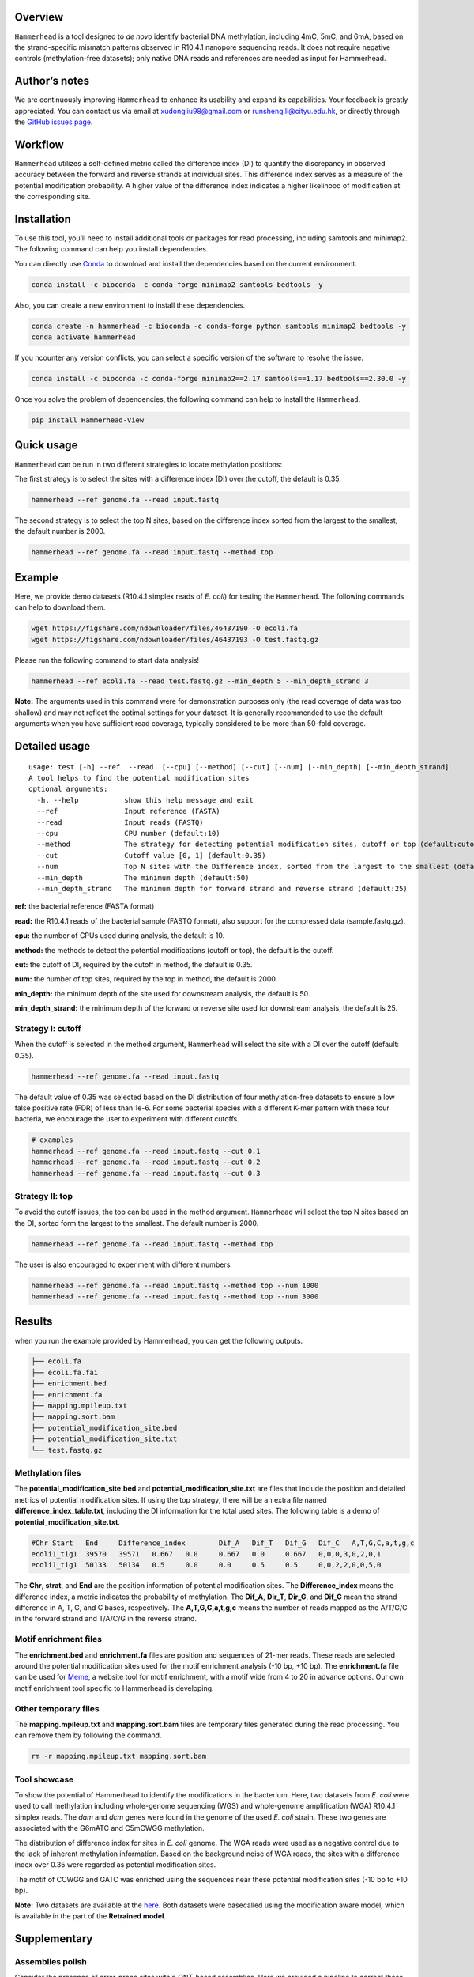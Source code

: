 Overview
========

|image1|

``Hammerhead`` is a tool designed to *de novo* identify bacterial DNA
methylation, including 4mC, 5mC, and 6mA, based on the strand-specific
mismatch patterns observed in R10.4.1 nanopore sequencing reads. It does
not require negative controls (methylation-free datasets); only native
DNA reads and references are needed as input for Hammerhead.

Author’s notes
==============

We are continuously improving ``Hammerhead`` to enhance its usability
and expand its capabilities. Your feedback is greatly appreciated. You
can contact us via email at xudongliu98@gmail.com or
runsheng.li@cityu.edu.hk, or directly through the `GitHub issues
page <https://github.com/lrslab/Hammerhead/issues>`__.

Workflow
========

|image2|

``Hammerhead`` utilizes a self-defined metric called the difference
index (DI) to quantify the discrepancy in observed accuracy between the
forward and reverse strands at individual sites. This difference index
serves as a measure of the potential modification probability. A higher
value of the difference index indicates a higher likelihood of
modification at the corresponding site.

Installation
============

To use this tool, you’ll need to install additional tools or packages
for read processing, including samtools and minimap2. The following
command can help you install dependencies.

You can directly use `Conda <https://docs.conda.io/en/latest/>`__ to
download and install the dependencies based on the current environment.

.. code:: shell

   conda install -c bioconda -c conda-forge minimap2 samtools bedtools -y

Also, you can create a new environment to install these dependencies.

.. code:: shell

   conda create -n hammerhead -c bioconda -c conda-forge python samtools minimap2 bedtools -y 
   conda activate hammerhead

If you ncounter any version conflicts, you can select a specific version
of the software to resolve the issue.

.. code:: shell

   conda install -c bioconda -c conda-forge minimap2==2.17 samtools==1.17 bedtools==2.30.0 -y

Once you solve the problem of dependencies, the following command can
help to install the ``Hammerhead``.

.. code:: shell

   pip install Hammerhead-View

Quick usage
===========

``Hammerhead`` can be run in two different strategies to locate
methylation positions:

The first strategy is to select the sites with a difference index (DI)
over the cutoff, the default is 0.35.

.. code:: shell

   hammerhead --ref genome.fa --read input.fastq

The second strategy is to select the top N sites, based on the
difference index sorted from the largest to the smallest, the default
number is 2000.

.. code:: shell

   hammerhead --ref genome.fa --read input.fastq --method top

Example
=======

Here, we provide demo datasets (R10.4.1 simplex reads of *E. coli*) for
testing the ``Hammerhead``. The following commands can help to download
them.

.. code:: shell

   wget https://figshare.com/ndownloader/files/46437190 -O ecoli.fa
   wget https://figshare.com/ndownloader/files/46437193 -O test.fastq.gz

Please run the following command to start data analysis!

.. code:: shell

   hammerhead --ref ecoli.fa --read test.fastq.gz --min_depth 5 --min_depth_strand 3

**Note:** The arguments used in this command were for demonstration
purposes only (the read coverage of data was too shallow) and may not
reflect the optimal settings for your dataset. It is generally
recommended to use the default arguments when you have sufficient read
coverage, typically considered to be more than 50-fold coverage.

Detailed usage
==============

::

   usage: test [-h] --ref  --read  [--cpu] [--method] [--cut] [--num] [--min_depth] [--min_depth_strand]
   A tool helps to find the potential modification sites
   optional arguments:
     -h, --help           show this help message and exit
     --ref                Input reference (FASTA)
     --read               Input reads (FASTQ)
     --cpu                CPU number (default:10)
     --method             The strategy for detecting potential modification sites, cutoff or top (default:cutoff)
     --cut                Cutoff value [0, 1] (default:0.35)
     --num                Top N sites with the Difference index, sorted from the largest to the smallest (default:2000)
     --min_depth          The minimum depth (default:50)
     --min_depth_strand   The minimum depth for forward strand and reverse strand (default:25)

**ref:** the bacterial reference (FASTA format)

**read:** the R10.4.1 reads of the bacterial sample (FASTQ format), also
support for the compressed data (sample.fastq.gz).

**cpu:** the number of CPUs used during analysis, the default is 10.

**method:** the methods to detect the potential modifications (cutoff or
top), the default is the cutoff.

**cut:** the cutoff of DI, required by the cutoff in method, the default
is 0.35.

**num:** the number of top sites, required by the top in method, the
default is 2000.

**min_depth:** the minimum depth of the site used for downstream
analysis, the default is 50.

**min_depth_strand:** the minimum depth of the forward or reverse site
used for downstream analysis, the default is 25.

Strategy I: cutoff
------------------

When the cutoff is selected in the method argument, ``Hammerhead`` will
select the site with a DI over the cutoff (default: 0.35).

.. code:: shell

   hammerhead --ref genome.fa --read input.fastq

The default value of 0.35 was selected based on the DI distribution of
four methylation-free datasets to ensure a low false positive rate (FDR)
of less than 1e-6. For some bacterial species with a different K-mer
pattern with these four bacteria, we encourage the user to experiment
with different cutoffs.

.. code:: shell

   # examples
   hammerhead --ref genome.fa --read input.fastq --cut 0.1
   hammerhead --ref genome.fa --read input.fastq --cut 0.2
   hammerhead --ref genome.fa --read input.fastq --cut 0.3

Strategy II: top
----------------

To avoid the cutoff issues, the top can be used in the method argument.
``Hammerhead`` will select the top N sites based on the DI, sorted form
the largest to the smallest. The default number is 2000.

.. code:: shell

   hammerhead --ref genome.fa --read input.fastq --method top

The user is also encouraged to experiment with different numbers.

.. code:: shell

   hammerhead --ref genome.fa --read input.fastq --method top --num 1000
   hammerhead --ref genome.fa --read input.fastq --method top --num 3000

Results
=======

when you run the example provided by Hammerhead, you can get the
following outputs.

.. code:: shell

   ├── ecoli.fa
   ├── ecoli.fa.fai
   ├── enrichment.bed
   ├── enrichment.fa
   ├── mapping.mpileup.txt
   ├── mapping.sort.bam
   ├── potential_modification_site.bed
   ├── potential_modification_site.txt
   └── test.fastq.gz

Methylation files
-----------------

The **potential_modification_site.bed** and
**potential_modification_site.txt** are files that include the position
and detailed metrics of potential modification sites. If using the top
strategy, there will be an extra file named
**difference_index_table.txt**, including the DI information for the
total used sites. The following table is a demo of
**potential_modification_site.txt**.

.. code:: shell

   #Chr	Start	End	Difference_index	Dif_A	Dif_T	Dif_G	Dif_C	A,T,G,C,a,t,g,c 
   ecoli1_tig1	39570	39571	0.667	0.0	0.667	0.0	0.667	0,0,0,3,0,2,0,1 
   ecoli1_tig1	50133	50134	0.5	0.0	0.0	0.5	0.5	0,0,2,2,0,0,5,0

The **Chr**, **strat**, and **End** are the position information of
potential modification sites. The **Difference_index** means the
difference index, a metric indicates the probability of methylation. The
**Dif_A**, **Dir_T**, **Dir_G**, and **Dif_C** mean the strand
difference in A, T, G, and C bases, respectively. The
**A,T,G,C,a,t,g,c** means the number of reads mapped as the A/T/G/C in
the forward strand and T/A/C/G in the reverse strand.

Motif enrichment files
----------------------

The **enrichment.bed** and **enrichment.fa** files are position and
sequences of 21-mer reads. These reads are selected around the potential
modification sites used for the motif enrichment analysis (-10 bp, +10
bp). The **enrichment.fa** file can be used for
`Meme <https://meme-suite.org/meme/tools/meme>`__, a website tool for
motif enrichment, with a motif wide from 4 to 20 in advance options. Our
own motif enrichment tool specific to Hammerhead is developing.

Other temporary files
---------------------

The **mapping.mpileup.txt** and **mapping.sort.bam** files are temporary
files generated during the read processing. You can remove them by
following the command.

.. code:: shell

   rm -r mapping.mpileup.txt mapping.sort.bam

Tool showcase
-------------

To show the potential of Hammerhead to identify the modifications in the
bacterium. Here, two datasets from *E. coli* were used to call
methylation including whole-genome sequencing (WGS) and whole-genome
amplification (WGA) R10.4.1 simplex reads. The *dam* and *dcm* genes
were found in the genome of the used *E. coli* strain. These two genes
are associated with the G6mATC and C5mCWGG methylation.

|image3|

The distribution of difference index for sites in *E. coli* genome. The
WGA reads were used as a negative control due to the lack of inherent
methylation information. Based on the background noise of WGA reads, the
sites with a difference index over 0.35 were regarded as potential
modification sites.

|image4|

The motif of CCWGG and GATC was enriched using the sequences near these
potential modification sites (-10 bp to +10 bp).

**Note:** Two datasets are available at the
`here <https://figshare.com/articles/dataset/_i_E_coli_i_datasets/24298663>`__.
Both datasets were basecalled using the modification aware model, which
is available in the part of the **Retrained model**.

Supplementary
=============

Assemblies polish
-----------------

Consider the presence of error-prone sites within ONT-based assemblies.
Here we provided a pipeline to correct these sites by duplex polishing.

Step 1. Finding the potential modification sites
^^^^^^^^^^^^^^^^^^^^^^^^^^^^^^^^^^^^^^^^^^^^^^^^

.. code:: shell

   hammerhead --ref genome.fa --read sample.fq

After running the Hammerhead pipeline with your ``R10.4.1``\ reads, you
will receive a file named **potential_modification_site.bed**. This file
includes the positions of the potential modification sites that have
been identified in your assembly.

Step 2. Polishing sites using duplex reads
^^^^^^^^^^^^^^^^^^^^^^^^^^^^^^^^^^^^^^^^^^

.. code:: shell

   hammer_polish --read <duplex_reads> --bed <position_sites> --ref <assembly>

After executing this script, you will obtain a file named
``corrected_site.bed``. This file contains information about the sites
that require replacement.

.. code:: shell

   #the details of corrected_site.bed
   #chr	pos	base	N_A	N_T	N_G	N_C	P_A	P_T	P_G	P_C	polish_base
   contig_4	29153	T	0	1	0	13	0.0	0.07142857142857142	0.0	0.9285714285714286	C
   contig_6	155419	A	1	0	20	0	0.047619047619047616	0.0	0.9523809523809523	0.0	G
   contig_7	60990	A	4	0	24	0	0.14285714285714285	0.0	0.8571428571428571	0.0	G	*
   contig_7	118348	G	25	0	7	0	0.78125	0.0	0.21875	0.0	A
   contig_7	123180	C	0	19	0	2	0.0	0.9047619047619048	0.0	0.09523809523809523	T
   contig_7	344011	C	0	19	0	4	0.0	0.8260869565217391	0.0	0.17391304347826086	T

``chr``, ``pos``, ``base`` are the base type and position in the
reference of potential modification sites.

``N_A``, ``N_T``, ``N_G``, ``N_C`` are the number of reads which were
mapped as A, T, G, and C base at potential modification sites.

``P_A``, ``P_T``, ``P_G``, ``P_C`` are the proportion of reads which
were mapped as A, T, G, and C base at potential modification sites.

``polish_base`` is the base after polished.

**Note**: The sites that are identified in the results are selected
based on the proportion of errors. If you believe that any of the sites
are correct, please manually remove them. The presence of an \**asterisk
(\*)*\* indicates this is an ambiguous site that is challenging to
determine as an error.

Step 3. Replacing erroneous bases with correct counterparts
^^^^^^^^^^^^^^^^^^^^^^^^^^^^^^^^^^^^^^^^^^^^^^^^^^^^^^^^^^^^^^^^^^^^^^^^^^^

.. code:: shell

   cat corrected_site.bed | grep -v pos | awk '{if ($12 == "C") print $0}' | awk '{print $1 "\t" $2-1 "\t" $2}' > C.bed
   cat corrected_site.bed | grep -v pos | awk '{if ($12 == "G") print $0}' | awk '{print $1 "\t" $2-1 "\t" $2}' > G.bed
   cat corrected_site.bed | grep -v pos | awk '{if ($12 == "T") print $0}' | awk '{print $1 "\t" $2-1 "\t" $2}' > T.bed
   cat corrected_site.bed | grep -v pos | awk '{if ($12 == "A") print $0}' | awk '{print $1 "\t" $2-1 "\t" $2}' > A.bed

   bedtools maskfasta -fi <assembly> -bed A.bed -mc A -fo tmp1.fasta
   bedtools maskfasta -fi tmp1.fasta -bed T.bed -mc T -fo tmp2.fasta
   bedtools maskfasta -fi tmp2.fasta -bed G.bed -mc G -fo tmp3.fasta
   bedtools maskfasta -fi tmp3.fasta -bed C.bed -mc C -fo final.fasta

   # remove the temporary files
   rm tmp1.fasta tmp2.fasta tmp3.fasta A.bed T.bed G.bed C.bed

The ``final.fasta`` is the final polished genome assembler.


Tool showcase
^^^^^^^^^^^^^

To demonstrate the effectiveness of the polishing strategy based on the
Hammerhead in correcting substitution error types (``G2A`` and ``C2T``)
caused by DNA modifications in assemblies, we present the substitution
rates of 15 assemblies. These assemblies were generated using 40-， 50-,
and 60-fold random subsampling *Acinetobacter pittii* R10.4.1 reads. We
compared the results obtained from different polishing approaches with
the reference chromosome.

-  No polishing
-  Polishing potential modification sites with approximate 10-fold
   duplex reads
-  Polishing total assemblies with 50-fold next-generation sequencing
   (NGS) reads

|image5|

Retrained model
---------------

Here we provide two retained models for users to help ``Hammerhead`` get
a higher sensitivity to modification like C5mCWGG. The new basecalling
model was fine-tuned from the original DNA super accuracy model (SUP)
using `bonito <https://github.com/nanoporetech/bonito>`__ (V0.7.2) with
the following parameters “–epochs 40 –lr 5e-4 –batch 32 –pretrained
dna_r10.4.1_e8.2_400bps_sup@v4.2.0”.

The model retrained with *E. coli* methylation-free data is available
`here <https://figshare.com/articles/dataset/Modifaction_aware_model/24305242>`__.

The model retrained with four methylation-free data, including *A.
pittii*, *E. coli*, *E. faecium*, and *K. pneumoniae*, is available
`here <https://figshare.com/articles/dataset/Retrained_basecall_model/25858072>`__.

.. |image1| image:: ../figures/Logo.png
.. |image2| image:: ../figures/Demo_1.png
.. |image3| image:: ../figures/Demo_2.png
.. |image4| image:: ../figures/Demo_3.png
.. |image5| image:: ../figures/Demo_4.png
